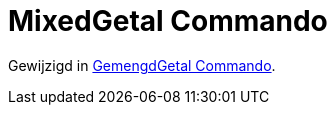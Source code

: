 = MixedGetal Commando
ifdef::env-github[:imagesdir: /nl/modules/ROOT/assets/images]

Gewijzigd in xref:/commands/GemengdGetal.adoc[GemengdGetal Commando].

